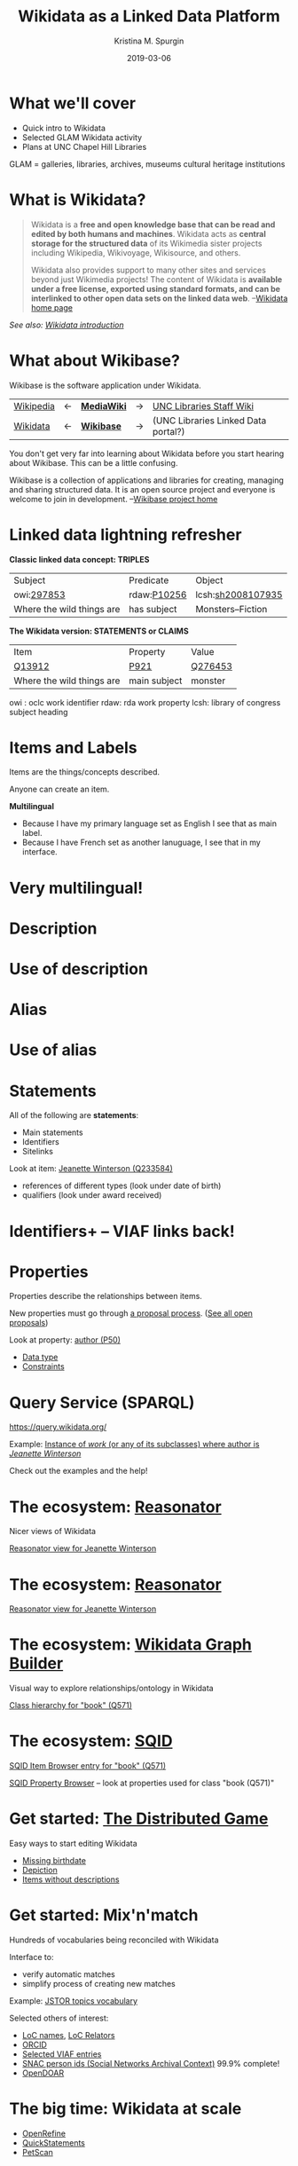 #+AUTHOR: Kristina M. Spurgin
#+TITLE: Wikidata as a Linked Data Platform
#+EMAIL: kspurgin@email.unc.edu
#+DATE: 2019-03-06
#+REVEAL_TRANS: none
#+REVEAL_THEME: sky
#+REVEAL_MIN_SCALE: 1
#+REVEAL_MAX_SCALE: 1
#+REVEAL_MARGIN: 0
#+OPTIONS: toc:nil
#+OPTIONS: num:nil
#+OPTIONS: ^:nil
#+REVEAL_TITLE_SLIDE_BACKGROUND: ./images/Background1.png
#+EXPORT_FILE_NAME: index.html

* What we'll cover
 - Quick intro to Wikidata
 - Selected GLAM Wikidata activity
 - Plans at UNC Chapel Hill Libraries

#+BEGIN_NOTES
GLAM = galleries, libraries, archives, museums
cultural heritage institutions 
#+END_NOTES

* What is Wikidata? 
#+BEGIN_QUOTE
Wikidata is a *free and open knowledge base that can be read and edited by both humans and machines*.
Wikidata acts as *central storage for the structured data* of its Wikimedia sister projects including Wikipedia, Wikivoyage, Wikisource, and others.

Wikidata also provides support to many other sites and services beyond just Wikimedia projects! The content of Wikidata is *available under a free license, exported using standard formats, and can be interlinked to other open data sets on the linked data web*. --[[https://www.wikidata.org/wiki/Wikidata:Main_Page][Wikidata home page]]
#+END_QUOTE

/See also: [[https://www.wikidata.org/wiki/Wikidata:Introduction][Wikidata introduction]]/

* What about Wikibase?
Wikibase is the software application under Wikidata. 

|----------+----+------------+----+-------------------------------------|
| [[https://en.wikipedia.org/wiki/Main_Page][Wikipedia]] | <-  | *[[https://www.mediawiki.org/wiki/MediaWiki][MediaWiki]]* | -> | [[https://internal.lib.unc.edu/wikis/staff/index.php/Main_Page][UNC Libraries Staff Wiki]] |
| [[https://www.wikidata.org/wiki/Wikidata:Main_Page][Wikidata]] | <- | *[[http://wikiba.se/][Wikibase]]* | -> | (UNC Libraries Linked Data portal?) |
|----------+----+------------+----+-------------------------------------|

#+BEGIN_NOTES
You don't get very far into learning about Wikidata before you start hearing about Wikibase. This can be a little confusing.

Wikibase is a collection of applications and libraries for creating, managing and sharing structured data. It is an open source project and everyone is welcome to join in development. --[[http://wikiba.se/][Wikibase project home]]
#+END_NOTES

* Linked data lightning refresher
*Classic linked data concept: TRIPLES*

|---------------------------+-------------+-------------------|
| Subject | Predicate | Object |
| owi:[[http://classify.oclc.org/classify2/ClassifyDemo?owi=297853][297853]] | rdaw:[[http://www.rdaregistry.info/Elements/w/#P10256][P10256]] | lcsh:[[http://id.loc.gov/authorities/subjects/sh2008107935.html][sh2008107935]] |
| Where the wild things are | has subject | Monsters--Fiction |
|---------------------------+-------------+-------------------|

*The Wikidata version: STATEMENTS or CLAIMS*

|---------------------------+--------------+---------|
| Item                      | Property     | Value   |
| [[https://www.wikidata.org/wiki/Q13912][Q13912]]                    | [[https://www.wikidata.org/wiki/Property:P921][P921]]         | [[https://www.wikidata.org/wiki/Q276453][Q276453]] |
| Where the wild things are | main subject | monster |
|---------------------------+--------------+---------|

#+BEGIN_NOTES
owi : oclc work identifier
rdaw: rda work property
lcsh: library of congress subject heading
#+END_NOTES

* Items and Labels
Items are the things/concepts described. 

Anyone can create an item.

#+NAME:  fig:label.png
#+ATTR_HTML: :height 100%
[[./images/label.png]]

*Multilingual*
 - Because I have my primary language set as English I see that as main label.
 - Because I have French set as another lanuguage, I see that in my interface.

* Very multilingual!
#+NAME:  fig:multilinguallabel.png
#+ATTR_HTML: :height 100%
[[./images/multilinguallabel.png]]

* Description
#+NAME:  fig:description.png
#+ATTR_HTML: :height 100%
[[./images/description.png]]

* Use of description
#+NAME:  fig:descriptionuse.png
#+ATTR_HTML: :height 100%
[[./images/descriptionuse.png]]

* Alias
#+NAME:  fig:alias.png
#+ATTR_HTML: :height 100%
[[./images/alias.png]]

* Use of alias
#+NAME:  fig:aliasuse.png
#+ATTR_HTML: :height 100%
[[./images/aliasuse.png]]

* Statements
All of the following are *statements*:

- Main statements
- Identifiers
- Sitelinks

Look at item: [[https://www.wikidata.org/wiki/Q233584][Jeanette Winterson (Q233584)]]

- references of different types (look under date of birth)
- qualifiers (look under award received)

* Identifiers+ -- VIAF links back!
#+NAME:  fig:viaf.png
#+ATTR_HTML: :height 100%
[[./images/viaf.png]]

* Properties
Properties describe the relationships between items.

New properties must go through [[https://www.wikidata.org/wiki/Wikidata:Property_proposal][a proposal process]]. ([[https://www.wikidata.org/wiki/Wikidata:Property_proposal/Overview][See all open proposals]])

Look at property: [[https://www.wikidata.org/wiki/Property:P50][author (P50)]]

- [[https://www.wikidata.org/wiki/Help:Data_type][Data type]]
- [[https://www.wikidata.org/wiki/Help:Property_constraints_portal][Constraints]]

* Query Service (SPARQL)
https://query.wikidata.org/

Example: [[http://tinyurl.com/y2ktg752][Instance of /work/ (or any of its subclasses) where author is /Jeanette Winterson/]]

Check out the examples and the help!

* The ecosystem: [[https://tools.wmflabs.org/reasonator/][Reasonator]]
Nicer views of Wikidata

[[https://tools.wmflabs.org/reasonator/?&q=233584][Reasonator view for Jeanette Winterson]]

#+NAME:  fig:reasonator.png
#+ATTR_HTML: :height 100%
[[./images/reasonator.png]]

* The ecosystem: [[https://tools.wmflabs.org/reasonator/][Reasonator]]
[[https://tools.wmflabs.org/reasonator/?&q=233584][Reasonator view for Jeanette Winterson]]

#+NAME:  fig:reasonatorplus.png
#+ATTR_HTML: :height 100%
[[./images/reasonatorplus.png]]

* The ecosystem: [[https://angryloki.github.io/wikidata-graph-builder/][Wikidata Graph Builder]]
Visual way to explore relationships/ontology in Wikidata

[[https://angryloki.github.io/wikidata-graph-builder/?property=P279&item=Q571&iterations=5&limit=5][Class hierarchy for "book" (Q571)]]

#+NAME:  fig:wgb.png
#+ATTR_HTML: :height 100%
[[./images/wgb.png]]

* The ecosystem: [[https://tools.wmflabs.org/sqid/#/][SQID]]
[[https://tools.wmflabs.org/sqid/#/view?id=Q571][SQID Item Browser entry for "book" (Q571)]]

[[https://tools.wmflabs.org/sqid/#/browse?type=properties][SQID Property Browser]] -- look at properties used for class "book (Q571)"

* Get started: [[https://tools.wmflabs.org/wikidata-game/distributed/#][The Distributed Game]]
Easy ways to start editing Wikidata

- [[https://tools.wmflabs.org/wikidata-game/distributed/#game=50][Missing birthdate]]
- [[https://tools.wmflabs.org/wikidata-game/distributed/#game=49][Depiction]]
- [[https://tools.wmflabs.org/wikidata-game/distributed/#game=40][Items without descriptions]]

* Get started: Mix'n'match
Hundreds of vocabularies being reconciled with Wikidata

Interface to: 

- verify automatic matches
- simplify process of creating new matches

Example: [[https://tools.wmflabs.org/mix-n-match/#/catalog/399][JSTOR topics vocabulary]]

Selected others of interest:
- [[https://tools.wmflabs.org/mix-n-match/#/catalog/427][LoC names]], [[https://tools.wmflabs.org/mix-n-match/#/catalog/1277][LoC Relators]]
- [[https://tools.wmflabs.org/mix-n-match/#/catalog/68][ORCID]]
- [[https://tools.wmflabs.org/mix-n-match/#/catalog/2050][Selected VIAF entries]]
- [[https://tools.wmflabs.org/mix-n-match/#/catalog/344][SNAC person ids (Social Networks Archival Context)]] 99.9% complete!
- [[https://tools.wmflabs.org/mix-n-match/#/catalog/983][OpenDOAR]]

* The big time: Wikidata at scale
- [[https://tools.wmflabs.org/openrefine-wikidata/][OpenRefine]]
- [[https://tools.wmflabs.org/wikidata-todo/quick_statements.php][QuickStatements]]
- [[http://petscan.wmflabs.org/][PetScan]]

* GLAM and Wikidata? -- General
- Allison-Cassin, Stacy and Scott, Dan. (May 2018) [[https://journal.code4lib.org/articles/13424][Wikidata: a platform for your library’s linked open data.]] Code4Lib Journal, Issue 40.
- ARL draft white paper on Wikimedia and Linked Open Data open for comment in Fall 2018. ([[https://www.arl.org/news/arl-news/4682-arl-wikimedia-and-linked-open-data-draft-white-paper-open-for-comments-through-november-30][about]] | [[https://docs.google.com/document/d/1ZsOyw2sOD3a7xJQ6XCSYDGjZUPxGGl8tuvC7vvtlJRU/edit][draft]])
- [[https://www.facebook.com/groups/Wikidata.GLAM/][Wikidata + GLAM Facebook group]]
- [[https://meta.wikimedia.org/wiki/Wikimedia_and_Libraries_User_Group][Wikimedia and Libraries User Group]]

* Projects
- [[https://meta.wikimedia.org/wiki/WikiCite][WikiCite]]

Wikidata projects working out data models, best practices, data enrichment in certain areas, including:

- [[https://www.wikidata.org/wiki/Wikidata:WikiProject_Books][Books]]
- [[https://www.wikidata.org/wiki/Wikidata:WikiProject_Libraries][Libraries]]
- [[https://www.wikidata.org/wiki/Wikidata:WikiProject_Archival_Description][Archival description]]
- [[https://www.wikidata.org/wiki/Wikidata:WikiProject_Source_MetaData/Indexes][Indexes]]
- [[https://www.wikidata.org/wiki/Wikidata:WikiProject_Cultural_heritage][Cultural heritage]]
- [[https://www.wikidata.org/wiki/Wikidata:WikiProject_Events][Events]] (including conferences... citation implications!)

* Applications
- [[https://tools.wmflabs.org/scholia/][Scholia]] - interface to the scholarly bibliographic data in Wikidata
- [[https://search.library.wisc.edu/catalog/9910034010302121][University of Wisconsin-Madison Libraries catalog integration]] - "Information from the Web" section added to end of record view
- [[https://laurentian.concat.ca/eg/opac/record/738234?locg=105][Laurentian University Library catalog integration]]  

* GLAM Wikibase
- OCLC's [[http://www.projectpassage.org/wiki/Main_Page][Project Passage]] ([[https://www.oclc.org/research/themes/data-science/linkeddata/linked-data-prototype.html][overview]])
- Europeana's [[https://wiki.eagle-network.eu/wiki/Main_Page][EAGLE Project]]
- Rhizome [[https://wikimediafoundation.org/2018/09/06/rhizome-wikibase/][plans to migrate its ArtBase]]

#+BEGIN_NOTES
*Project Passage*: a prototype to demonstrate the value of linked data for improving resource-description workflows in libraries

- Reconciliation service – to connect legacy bibliographic information to linked data entities
- An editor service – to view, create and edit linked data descriptions and relationships

NCSU is a partner

*EAGLE*: authoritative multilingual source of translations of ancient Greek and Roman inscriptions
#+END_NOTES


* At UNC Chapel Hill Libraries
*On the table:*

- model the Libraries in Wikidata
  - [[https://www.wikidata.org/wiki/Q49060650][University Libraries at the University of North Carolina at Chapel Hill (Q49060650)]]
  - [[https://www.wikidata.org/wiki/Q14708020][Wilson Special Collections Library (Q14708020)]]
  - others?
- addition of [[https://www.wikidata.org/wiki/Property:P485][archives at (P485)]] property to Wikidata items for people and organizations whose papers or correspondence we hold

*Other ideas:*

- create items for unique archival collections
- representing our faculty and publications in Wikidata (?)
- edit-a-thons to reconcile vocabularies we care about
- experiment with leveraging Wikidata in our systems
- NC Metadata Connect name authority project (possible use of Wikibase)

* Resources
 - [[https://www.wikidata.org/wiki/Wikidata:Wikidata_educational_resources][Wikidata educational resources]]
 - [[https://www.wikidata.org/wiki/Wikidata:Training][Wikidata training]]

This presentation heavily cribbed from: 
 - [[https://www.wikidata.org/wiki/Wikidata:In_one_page][Wikidata in one page]]
 - ARL draft white paper on Wikidata in Libraries 
